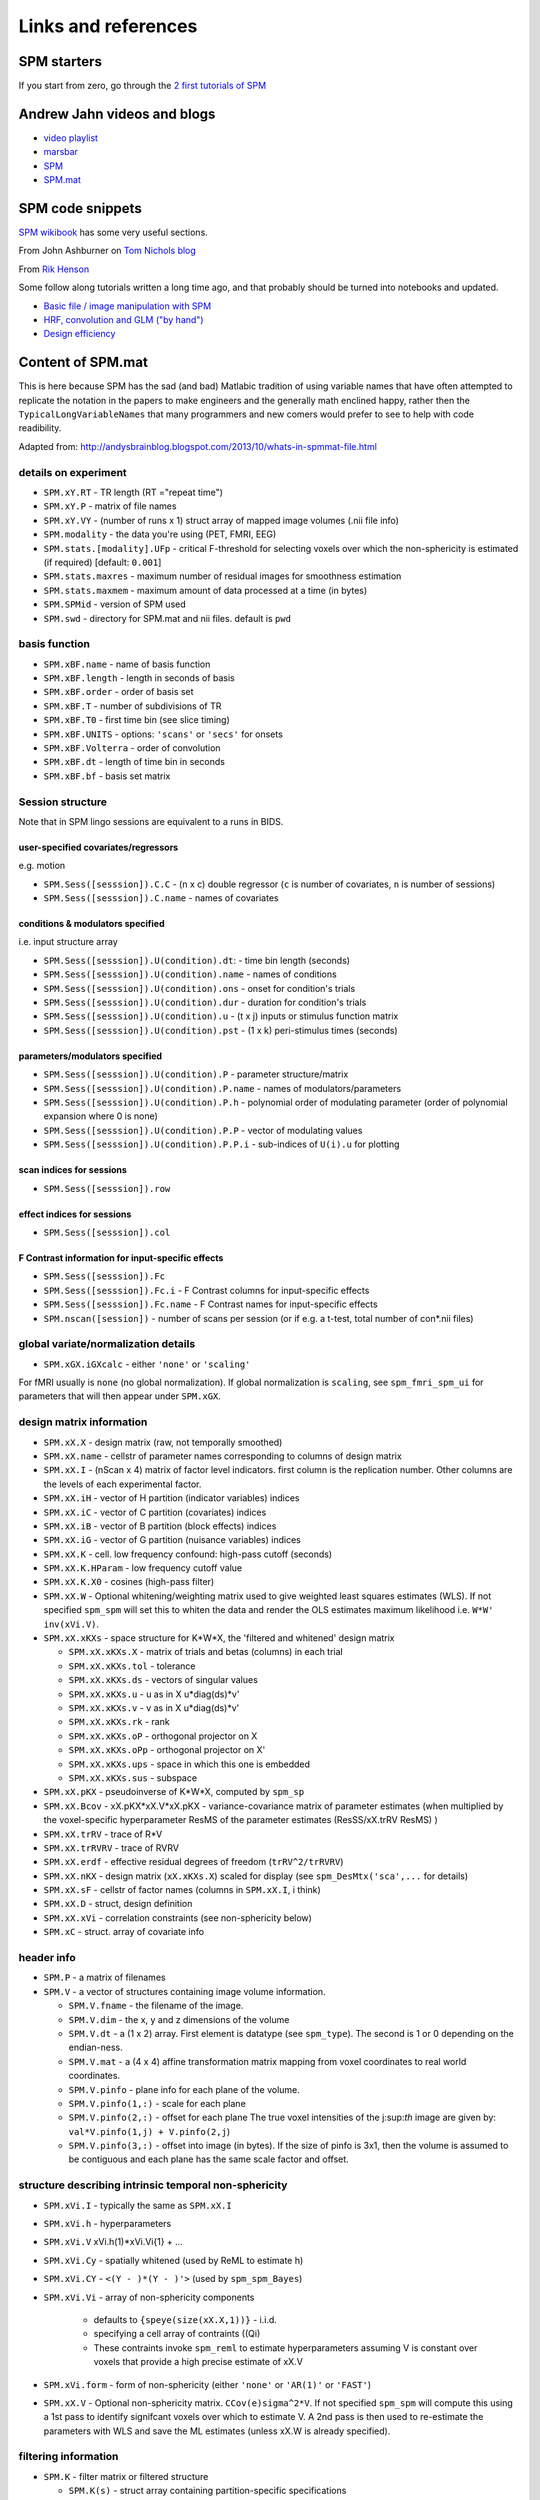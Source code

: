 Links and references
********************

SPM starters
============

If you start from zero, go through the `2 first tutorials of SPM
<https://www.fil.ion.ucl.ac.uk/spm/data/>`_

Andrew Jahn videos and blogs
============================

- `video playlist <https://www.youtube.com/watch?v=qbcBLXJhzZg&list=PLIQIswOrUH689KpRPCa5-h6U-m9CddWM6>`_
- `marsbar <http://andysbrainblog.blogspot.com/search/label/marsbar>`_
- `SPM <http://andysbrainblog.blogspot.com/search/label/SPM>`_
- `SPM.mat <http://andysbrainblog.blogspot.com/search/label/SPM.mat>`_


SPM code snippets
=================

`SPM wikibook <https://en.wikibooks.org/wiki/SPM>`_ has some very useful sections.

From John Ashburner on `Tom Nichols blog <https://blogs.warwick.ac.uk/nichols/tag/johns-gems/>`_

From `Rik Henson <http://www.mrc-cbu.cam.ac.uk/people/rik.henson/personal/analysis/>`_

Some follow along tutorials written a long time ago,
and that probably should be turned into notebooks and updated.

- `Basic file / image manipulation with SPM <https://github.com/Remi-Gau/advanced_fMRI_course/blob/master/Practical%231/practical_1.m>`_
- `HRF, convolution and GLM ("by hand") <https://github.com/Remi-Gau/advanced_fMRI_course/blob/master/Practical%232/practical_2.m>`_
- `Design efficiency <https://github.com/Remi-Gau/advanced_fMRI_course/blob/master/Practical%233/practical_3.m>`_


Content of SPM.mat
==================

This is here because SPM has the sad (and bad) Matlabic tradition of using variable names
that have often attempted to replicate the notation in the papers to make engineers
and the generally math enclined happy,
rather then the ``TypicalLongVariableNames`` that many programmers and new comers
would prefer to see to help with code readibility.

Adapted from: http://andysbrainblog.blogspot.com/2013/10/whats-in-spmmat-file.html


details on experiment
---------------------

- ``SPM.xY.RT``                - TR length (RT ="repeat time")
- ``SPM.xY.P``                 - matrix of file names
- ``SPM.xY.VY``                - (number of runs x 1) struct array of mapped image volumes (.nii file info)

- ``SPM.modality``             - the data you're using (PET, FMRI, EEG)

- ``SPM.stats.[modality].UFp`` - critical F-threshold for selecting voxels over which the non-sphericity is estimated (if required) [default: ``0.001``]
- ``SPM.stats.maxres``         - maximum number of residual images for smoothness estimation
- ``SPM.stats.maxmem``         - maximum amount of data processed at a time (in bytes)

- ``SPM.SPMid``                - version of SPM used

- ``SPM.swd``                  - directory for SPM.mat and nii files. default is ``pwd``


basis function
--------------

- ``SPM.xBF.name``     - name of basis function
- ``SPM.xBF.length``   - length in seconds of basis
- ``SPM.xBF.order``    - order of basis set
- ``SPM.xBF.T``        - number of subdivisions of TR
- ``SPM.xBF.T0``       - first time bin (see slice timing)
- ``SPM.xBF.UNITS``    - options: ``'scans'`` or ``'secs'`` for onsets
- ``SPM.xBF.Volterra`` - order of convolution
- ``SPM.xBF.dt``       - length of time bin in seconds
- ``SPM.xBF.bf``       - basis set matrix


Session structure
-----------------

Note that in SPM lingo sessions are equivalent to a runs in BIDS.

user-specified covariates/regressors
++++++++++++++++++++++++++++++++++++

e.g. motion

- ``SPM.Sess([sesssion]).C.C``    - (n x c) double regressor (``c`` is number of covariates, ``n`` is number of sessions)
- ``SPM.Sess([sesssion]).C.name`` - names of covariates

conditions & modulators specified
+++++++++++++++++++++++++++++++++

i.e. input structure array

- ``SPM.Sess([sesssion]).U(condition).dt``:  - time bin length (seconds)
- ``SPM.Sess([sesssion]).U(condition).name`` - names of conditions
- ``SPM.Sess([sesssion]).U(condition).ons``  - onset for condition's trials
- ``SPM.Sess([sesssion]).U(condition).dur``  - duration for condition's trials
- ``SPM.Sess([sesssion]).U(condition).u``    - (t x j) inputs or stimulus function matrix
- ``SPM.Sess([sesssion]).U(condition).pst``  - (1 x k) peri-stimulus times (seconds)

parameters/modulators specified
+++++++++++++++++++++++++++++++

- ``SPM.Sess([sesssion]).U(condition).P``      - parameter structure/matrix
- ``SPM.Sess([sesssion]).U(condition).P.name`` - names of modulators/parameters
- ``SPM.Sess([sesssion]).U(condition).P.h``    - polynomial order of modulating parameter (order of polynomial expansion where 0 is none)
- ``SPM.Sess([sesssion]).U(condition).P.P``    - vector of modulating values
- ``SPM.Sess([sesssion]).U(condition).P.P.i``  - sub-indices of ``U(i).u`` for plotting

scan indices for sessions
+++++++++++++++++++++++++

- ``SPM.Sess([sesssion]).row``

effect indices for sessions
+++++++++++++++++++++++++++

- ``SPM.Sess([sesssion]).col``

F Contrast information for input-specific effects
+++++++++++++++++++++++++++++++++++++++++++++++++

- ``SPM.Sess([sesssion]).Fc``
- ``SPM.Sess([sesssion]).Fc.i``    - F Contrast columns for input-specific effects
- ``SPM.Sess([sesssion]).Fc.name`` - F Contrast names for input-specific effects

- ``SPM.nscan([session])`` - number of scans per session (or if e.g. a t-test, total number of con*.nii files)


global variate/normalization details
------------------------------------

- ``SPM.xGX.iGXcalc`` - either ``'none'`` or ``'scaling'``

For fMRI usually is ``none`` (no global normalization).
If global normalization is ``scaling``, see ``spm_fmri_spm_ui`` for parameters that will then appear under ``SPM.xGX``.


design matrix information
-------------------------

- ``SPM.xX.X``        - design matrix (raw, not temporally smoothed)
- ``SPM.xX.name``     - cellstr of parameter names corresponding to columns of design matrix
- ``SPM.xX.I``        - (nScan x 4) matrix of factor level indicators. first column is the replication number.
  Other columns are the levels of each experimental factor.
- ``SPM.xX.iH``       - vector of H partition (indicator variables) indices
- ``SPM.xX.iC``       - vector of C partition (covariates) indices
- ``SPM.xX.iB``       - vector of B partition (block effects) indices
- ``SPM.xX.iG``       - vector of G partition (nuisance variables) indices

- ``SPM.xX.K``        - cell. low frequency confound: high-pass cutoff (seconds)
- ``SPM.xX.K.HParam`` - low frequency cutoff value
- ``SPM.xX.K.X0``     - cosines (high-pass filter)

- ``SPM.xX.W``        - Optional whitening/weighting matrix used to give weighted least squares estimates (WLS).
  If not specified ``spm_spm`` will set this to whiten the data and render the OLS estimates maximum likelihood i.e. ``W*W' inv(xVi.V)``.

- ``SPM.xX.xKXs``     - space structure for K*W*X, the 'filtered and whitened' design matrix

  - ``SPM.xX.xKXs.X``   - matrix of trials and betas (columns) in each trial
  - ``SPM.xX.xKXs.tol`` - tolerance
  - ``SPM.xX.xKXs.ds``  - vectors of singular values
  - ``SPM.xX.xKXs.u``   - u as in X u*diag(ds)*v'
  - ``SPM.xX.xKXs.v``   - v as in X u*diag(ds)*v'
  - ``SPM.xX.xKXs.rk``  - rank
  - ``SPM.xX.xKXs.oP``  - orthogonal projector on X
  - ``SPM.xX.xKXs.oPp`` - orthogonal projector on X'
  - ``SPM.xX.xKXs.ups`` - space in which this one is embedded
  - ``SPM.xX.xKXs.sus`` - subspace

- ``SPM.xX.pKX``      - pseudoinverse of K*W*X, computed by ``spm_sp``
- ``SPM.xX.Bcov``     - xX.pKX*xX.V*xX.pKX - variance-covariance matrix of parameter estimates
  (when multiplied by the voxel-specific hyperparameter ResMS of the parameter estimates (ResSS/xX.trRV ResMS) )
- ``SPM.xX.trRV``     - trace of R*V
- ``SPM.xX.trRVRV``   - trace of RVRV
- ``SPM.xX.erdf``     - effective residual degrees of freedom (``trRV^2/trRVRV``)
- ``SPM.xX.nKX``      - design matrix (``xX.xKXs.X``) scaled for display (see ``spm_DesMtx('sca',...`` for details)
- ``SPM.xX.sF``       - cellstr of factor names (columns in ``SPM.xX.I``, i think)
- ``SPM.xX.D``        - struct, design definition
- ``SPM.xX.xVi``      - correlation constraints (see non-sphericity below)

- ``SPM.xC``          - struct. array of covariate info


header info
-----------

- ``SPM.P`` - a matrix of filenames

- ``SPM.V`` - a vector of structures containing image volume information.

  - ``SPM.V.fname``      - the filename of the image.
  - ``SPM.V.dim``        - the x, y and z dimensions of the volume
  - ``SPM.V.dt``         - a (1 x 2) array. First element is datatype (see ``spm_type``). The second is 1 or 0 depending on the endian-ness.
  - ``SPM.V.mat``        - a (4 x 4) affine transformation matrix mapping from voxel coordinates to real world coordinates.
  - ``SPM.V.pinfo``      - plane info for each plane of the volume.
  - ``SPM.V.pinfo(1,:)`` - scale for each plane
  - ``SPM.V.pinfo(2,:)`` - offset for each plane The true voxel intensities of the j:sup:`th` image are given by: ``val*V.pinfo(1,j) + V.pinfo(2,j``)
  - ``SPM.V.pinfo(3,:)`` - offset into image (in bytes). If the size of pinfo is 3x1, then the volume is assumed to be contiguous and each plane has the same scale factor and offset.


structure describing intrinsic temporal non-sphericity
------------------------------------------------------

- ``SPM.xVi.I``   - typically the same as ``SPM.xX.I``
- ``SPM.xVi.h``   - hyperparameters
- ``SPM.xVi.V``    xVi.h(1)*xVi.Vi{1} + ...
- ``SPM.xVi.Cy``  - spatially whitened (used by ReML to estimate h)
- ``SPM.xVi.CY``  - ``<(Y - )*(Y - )'>`` (used by ``spm_spm_Bayes``)
- ``SPM.xVi.Vi``  - array of non-sphericity components

    - defaults to ``{speye(size(xX.X,1))}`` - i.i.d.
    - specifying a cell array of contraints ((Qi)
    - These contraints invoke ``spm_reml`` to estimate hyperparameters assuming V is constant over voxels that provide a high precise estimate of xX.V

- ``SPM.xVi.form`` - form of non-sphericity (either ``'none'`` or ``'AR(1)'`` or ``'FAST'``)

- ``SPM.xX.V``     - Optional non-sphericity matrix. ``CCov(e)sigma^2*V``.
  If not specified ``spm_spm`` will compute this using a 1st pass to identify signifcant voxels over which to estimate V.
  A 2nd pass is then used to re-estimate the parameters with WLS and save the ML estimates (unless xX.W is already specified).


filtering information
---------------------

- ``SPM.K`` - filter matrix or filtered structure

  - ``SPM.K(s)``        - struct array containing partition-specific specifications
  - ``SPM.K(s).RT``     - observation interval in seconds
  - ``SPM.K(s).row``    - row of Y constituting block/partitions
  - ``SPM.K(s).HParam`` - cut-off period in seconds
  - ``SPM.K(s).X0``     - low frequencies to be removed (DCT)

- ``SPM.Y`` - filtered data matrix


masking information
-------------------

- ``SPM.xM``     - Structure containing masking information, or a simple column vector of thresholds corresponding to the images in VY.
- ``SPM.xM.T``   - (n x 1) double - Masking index
- ``SPM.xM.TH``  - (nVar x nScan) matrix of analysis thresholds, one per image
- ``SPM.xM.I``   - Implicit masking (``0`` --> none; ``1`` --> implicit zero/NaN mask)
- ``SPM.xM.VM``  - struct array of mapped explicit mask image volumes
- ``SPM.xM.xs``  - (1 x 1) struct ; cellstr description


design information
------------------

self-explanatory names, for once

- ``SPM.xsDes.Basis_functions`` - type of basis function
- ``SPM.xsDes.Number_of_sessions``
- ``SPM.xsDes.Trials_per_session``
- ``SPM.xsDes.Interscan_interval``
- ``SPM.xsDes.High_pass_Filter``
- ``SPM.xsDes.Global_calculation``
- ``SPM.xsDes.Grand_mean_scaling``
- ``SPM.xsDes.Global_normalisation``


details on scanner data
-----------------------

e.g. smoothness

- ``SPM.xVol`` - structure containing details of volume analyzed

  - ``SPM.xVol.M``    - (4 x 4) voxel --> mm transformation matrix
  - ``SPM.xVol.iM``   - (4 x 4) mm --> voxel transformation matrix
  - ``SPM.xVol.DIM``  - image dimensions - column vector (in voxels)
  - ``SPM.xVol.XYZ``  - (3 x S) vector of in-mask voxel coordinates
  - ``SPM.xVol.S``    - Lebesgue measure or volume (in voxels)
  - ``SPM.xVol.R``    - vector of resel counts (in resels)
  - ``SPM.xVol.FWHM`` - Smoothness of components - FWHM, (in voxels)


info on beta files
------------------

- ``SPM.Vbeta`` - struct array of beta image handles

  - ``SPM.Vbeta.fname``   - beta nii file names
  - ``SPM.Vbeta.descrip`` - names for each beta file


info on variance of the error
-----------------------------

- ``SPM.VResMS`` - file struct of ResMS image handle

  - ``SPM.VResMS.fname`` - variance of error file name

info on mask
------------

- ``SPM.VM`` - file struct of Mask image handle

  - ``SPM.VM.fname`` - name of mask nii file


contrast details
----------------

added after running contrasts

- ``SPM.xCon`` - Contrast definitions structure array. See also ``spm_FcUtil.m`` for structure, rules & handling.

  - ``SPM.xCon.name`` - Contrast name
  - ``SPM.xCon.STAT`` - Statistic indicator character (``'T'``, ``'F'`` or ``'P'``)
  - ``SPM.xCon.c``    - Contrast weights (column vector contrasts)
  - ``SPM.xCon.X0``   - Reduced design matrix data (spans design space under Ho)

    - Stored as coordinates in the orthogonal basis of xX.X from spm_sp    (Matrix in SPM99b)
    - Extract using X0 ``spm_FcUtil('X0', ...``

  - ``SPM.xCon.iX0`` - Indicates how contrast was specified:

    - If by columns for reduced design matrix then iX0 contains the column indices.
    - Otherwise, it's a string containing the ``spm_FcUtil`` 'Set' action:
      Usually one of ``{'c','c+','X0'}`` defines the indices of the columns that will not be tested. Can be empty.

  - ``SPM.xCon.X1o`` - Remaining design space data (X1o is orthogonal to X0)

    - Stored as coordinates in the orthogonal basis of xX.X from ``spm_sp`` (Matrix in SPM99b)
    - Extract using X1o ``spm_FcUtil('X1o', ...``

  - ``SPM.xCon.eidf`` - Effective interest degrees of freedom (numerator df)

    - Or effect-size threshold for Posterior probability

  - ``SPM.xCon.Vcon`` - Name of contrast (for 'T's) or ESS (for 'F's) image
  - ``SPM.xCon.Vspm`` - Name of SPM image


Bilbiography
============

.. bibliography::
